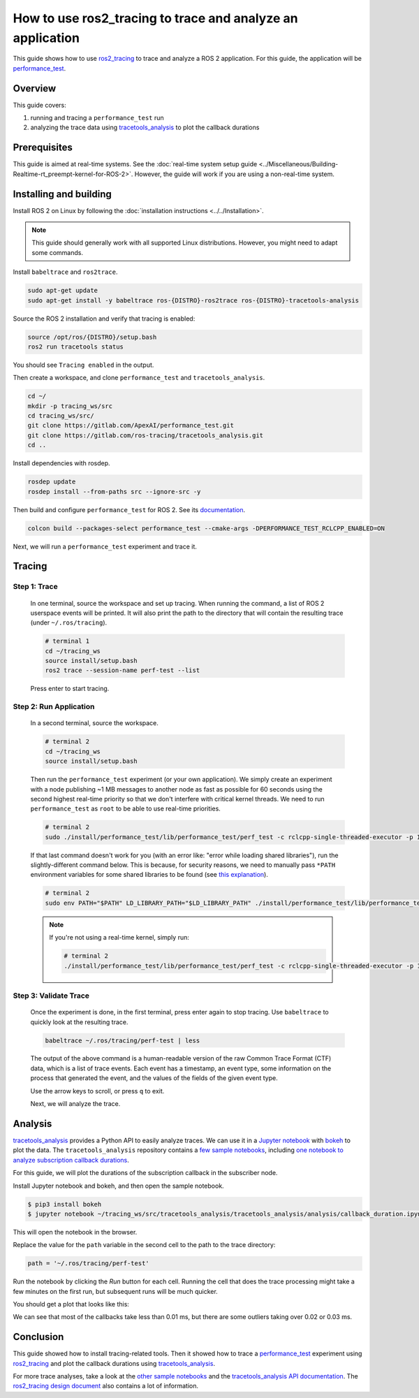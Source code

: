 How to use ros2_tracing to trace and analyze an application
===========================================================

This guide shows how to use `ros2_tracing <https://github.com/ros2/ros2_tracing>`_ to trace and analyze a ROS 2 application.
For this guide, the application will be `performance_test <https://gitlab.com/ApexAI/performance_test>`_.

Overview
--------

This guide covers:

1. running and tracing a ``performance_test`` run
2. analyzing the trace data using `tracetools_analysis <https://gitlab.com/ros-tracing/tracetools_analysis>`_ to plot the callback durations

Prerequisites
-------------

This guide is aimed at real-time systems.
See the :doc:`real-time system setup guide <../Miscellaneous/Building-Realtime-rt_preempt-kernel-for-ROS-2>`.
However, the guide will work if you are using a non-real-time system.

Installing and building
-----------------------

Install ROS 2 on Linux by following the :doc:`installation instructions <../../Installation>`.

.. note::

   This guide should generally work with all supported Linux distributions.
   However, you might need to adapt some commands.

Install ``babeltrace`` and ``ros2trace``.

.. code-block:: bash

   sudo apt-get update
   sudo apt-get install -y babeltrace ros-{DISTRO}-ros2trace ros-{DISTRO}-tracetools-analysis


Source the ROS 2 installation and verify that tracing is enabled:

.. code-block:: bash

   source /opt/ros/{DISTRO}/setup.bash
   ros2 run tracetools status

You should see ``Tracing enabled`` in the output.

Then create a workspace, and clone ``performance_test`` and ``tracetools_analysis``.

.. code-block:: bash

   cd ~/
   mkdir -p tracing_ws/src
   cd tracing_ws/src/
   git clone https://gitlab.com/ApexAI/performance_test.git
   git clone https://gitlab.com/ros-tracing/tracetools_analysis.git
   cd ..

Install dependencies with rosdep.

.. code-block:: bash

   rosdep update
   rosdep install --from-paths src --ignore-src -y

Then build and configure ``performance_test`` for ROS 2.
See its `documentation <https://gitlab.com/ApexAI/performance_test/-/tree/master/performance_test#performance_test>`_.

.. code-block:: bash

   colcon build --packages-select performance_test --cmake-args -DPERFORMANCE_TEST_RCLCPP_ENABLED=ON

Next, we will run a ``performance_test`` experiment and trace it.

Tracing
-------

Step 1: Trace
^^^^^^^^^^^^^

  In one terminal, source the workspace and set up tracing.
  When running the command, a list of ROS 2 userspace events will be printed.
  It will also print the path to the directory that will contain the resulting trace (under ``~/.ros/tracing``).

  .. code-block:: bash

    # terminal 1
    cd ~/tracing_ws
    source install/setup.bash
    ros2 trace --session-name perf-test --list

  Press enter to start tracing.

Step 2: Run Application
^^^^^^^^^^^^^^^^^^^^^^^

  In a second terminal, source the workspace.

  .. code-block:: bash

    # terminal 2
    cd ~/tracing_ws
    source install/setup.bash

  Then run the ``performance_test`` experiment (or your own application).
  We simply create an experiment with a node publishing ~1 MB messages to another node as fast as possible for 60 seconds using the second highest real-time priority so that we don't interfere with critical kernel threads.
  We need to run ``performance_test`` as ``root`` to be able to use real-time priorities.

  .. code-block:: bash

    # terminal 2
    sudo ./install/performance_test/lib/performance_test/perf_test -c rclcpp-single-threaded-executor -p 1 -s 1 -r 0 -m Array1m --reliability RELIABLE --max-runtime 60 --use-rt-prio 98

  If that last command doesn't work for you (with an error like: "error while loading shared libraries"), run the slightly-different command below.
  This is because, for security reasons, we need to manually pass ``*PATH`` environment variables for some shared libraries to be found (see `this explanation <https://unix.stackexchange.com/a/251374>`_).

  .. code-block:: bash

    # terminal 2
    sudo env PATH="$PATH" LD_LIBRARY_PATH="$LD_LIBRARY_PATH" ./install/performance_test/lib/performance_test/perf_test -c rclcpp-single-threaded-executor -p 1 -s 1 -r 0 -m Array1m --reliability RELIABLE --max-runtime 60 --use-rt-prio 98

  .. note::

    If you're not using a real-time kernel, simply run:

    .. code-block:: bash

      # terminal 2
      ./install/performance_test/lib/performance_test/perf_test -c rclcpp-single-threaded-executor -p 1 -s 1 -r 0 -m Array1m --reliability RELIABLE --max-runtime 60

Step 3: Validate Trace
^^^^^^^^^^^^^^^^^^^^^^

  Once the experiment is done, in the first terminal, press enter again to stop tracing.
  Use ``babeltrace`` to quickly look at the resulting trace.

  .. code-block:: bash

    babeltrace ~/.ros/tracing/perf-test | less

  The output of the above command is a human-readable version of the raw Common Trace Format (CTF) data, which is a list of trace events.
  Each event has a timestamp, an event type, some information on the process that generated the event, and the values of the fields of the given event type.

  Use the arrow keys to scroll, or press ``q`` to exit.

  Next, we will analyze the trace.

Analysis
--------

`tracetools_analysis <https://gitlab.com/ros-tracing/tracetools_analysis>`_ provides a Python API to easily analyze traces.
We can use it in a `Jupyter notebook <https://jupyter.org/>`_ with `bokeh <https://docs.bokeh.org/en/latest/index.html>`_ to plot the data.
The ``tracetools_analysis`` repository contains a `few sample notebooks <https://gitlab.com/ros-tracing/tracetools_analysis/-/tree/master/tracetools_analysis/analysis>`_, including `one notebook to analyze subscription callback durations <https://gitlab.com/ros-tracing/tracetools_analysis/-/blob/master/tracetools_analysis/analysis/callback_duration.ipynb>`_.

For this guide, we will plot the durations of the subscription callback in the subscriber node.

Install Jupyter notebook and bokeh, and then open the sample notebook.

.. code-block:: bash

   $ pip3 install bokeh
   $ jupyter notebook ~/tracing_ws/src/tracetools_analysis/tracetools_analysis/analysis/callback_duration.ipynb

This will open the notebook in the browser.

Replace the value for the ``path`` variable in the second cell to the path to the trace directory:

.. code-block:: python

   path = '~/.ros/tracing/perf-test'

Run the notebook by clicking the *Run* button for each cell.
Running the cell that does the trace processing might take a few minutes on the first run, but subsequent runs will be much quicker.

You should get a plot that looks like this:

.. image:: ./images/ros2_tracing_guide_result_plot.png
  :alt: callback durations result plot
  :align: center

We can see that most of the callbacks take less than 0.01 ms, but there are some outliers taking over 0.02 or 0.03 ms.

Conclusion
----------

This guide showed how to install tracing-related tools.
Then it showed how to trace a `performance_test <https://gitlab.com/ApexAI/performance_test>`_ experiment using `ros2_tracing <https://github.com/ros2/ros2_tracing>`_ and plot the callback durations using `tracetools_analysis <https://gitlab.com/ros-tracing/tracetools_analysis>`_.

For more trace analyses, take a look at the `other sample notebooks <https://gitlab.com/ros-tracing/tracetools_analysis/-/tree/master/tracetools_analysis/analysis>`_ and the `tracetools_analysis API documentation <https://ros-tracing.gitlab.io/tracetools_analysis-api/master/tracetools_analysis/>`_.
The `ros2_tracing design document <https://github.com/ros2/ros2_tracing/blob/master/doc/design_ros_2.md>`_ also contains a lot of information.

